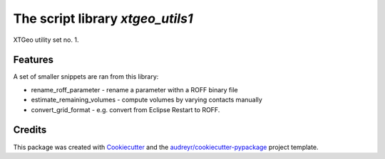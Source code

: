 =================================
The script library *xtgeo_utils1*
=================================


XTGeo utility set no. 1.


Features
--------

A set of smaller snippets are ran from this library:

* rename_roff_parameter - rename a parameter withn a ROFF binary file
* estimate_remaining_volumes - compute volumes by varying contacts manually
* convert_grid_format - e.g. convert from Eclipse Restart to ROFF.

Credits
-------

This package was created with Cookiecutter_ and the `audreyr/cookiecutter-pypackage`_ project template.

.. _Cookiecutter: https://github.com/audreyr/cookiecutter
.. _`audreyr/cookiecutter-pypackage`: https://github.com/audreyr/cookiecutter-pypackage
